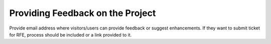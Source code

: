 

Providing Feedback on the Project
---------------------------------

Provide email address where visitors/users can provide feedback or suggest
enhancements. If they want to submit ticket for RFE, process should be included
or a link provided to it.
